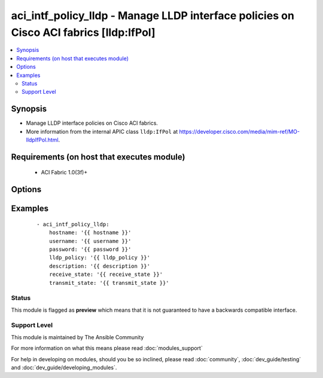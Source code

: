 .. _aci_intf_policy_lldp:


aci_intf_policy_lldp - Manage LLDP interface policies on Cisco ACI fabrics [lldp:IfPol]
+++++++++++++++++++++++++++++++++++++++++++++++++++++++++++++++++++++++++++++++++++++++

.. versionadded:: 2.4


.. contents::
   :local:
   :depth: 2


Synopsis
--------

* Manage LLDP interface policies on Cisco ACI fabrics.
* More information from the internal APIC class ``lldp:IfPol`` at https://developer.cisco.com/media/mim-ref/MO-lldpIfPol.html.


Requirements (on host that executes module)
-------------------------------------------

  * ACI Fabric 1.0(3f)+


Options
-------

.. raw:: html

    <table border=1 cellpadding=4>
    <tr>
    <th class="head">parameter</th>
    <th class="head">required</th>
    <th class="head">default</th>
    <th class="head">choices</th>
    <th class="head">comments</th>
    </tr>
                <tr><td>description<br/><div style="font-size: small;"></div></td>
    <td>no</td>
    <td></td>
        <td></td>
        <td><div>The description for the LLDP interface policy name.</div></br>
    <div style="font-size: small;">aliases: descr<div>        </td></tr>
                <tr><td>lldp_policy<br/><div style="font-size: small;"></div></td>
    <td>yes</td>
    <td></td>
        <td></td>
        <td><div>The LLDP interface policy name.</div></br>
    <div style="font-size: small;">aliases: name<div>        </td></tr>
                <tr><td>receive_state<br/><div style="font-size: small;"></div></td>
    <td>yes</td>
    <td>enabled</td>
        <td><ul><li>disabled</li><li>enabled</li></ul></td>
        <td><div>Enable or disable Receive state (FIXME!)</div>        </td></tr>
                <tr><td>state<br/><div style="font-size: small;"></div></td>
    <td>no</td>
    <td>present</td>
        <td><ul><li>absent</li><li>present</li><li>query</li></ul></td>
        <td><div>Use <code>present</code> or <code>absent</code> for adding or removing.</div><div>Use <code>query</code> for listing an object or multiple objects.</div>        </td></tr>
                <tr><td>transmit_state<br/><div style="font-size: small;"></div></td>
    <td>no</td>
    <td>enabled</td>
        <td><ul><li>disabled</li><li>enabled</li></ul></td>
        <td><div>Enable or Disable Transmit state (FIXME!)</div>        </td></tr>
        </table>
    </br>



Examples
--------

 ::

    
    - aci_intf_policy_lldp:
        hostname: '{{ hostname }}'
        username: '{{ username }}'
        password: '{{ password }}'
        lldp_policy: '{{ lldp_policy }}'
        description: '{{ description }}'
        receive_state: '{{ receive_state }}'
        transmit_state: '{{ transmit_state }}'





Status
~~~~~~

This module is flagged as **preview** which means that it is not guaranteed to have a backwards compatible interface.


Support Level
~~~~~~~~~~~~~

This module is maintained by The Ansible Community

For more information on what this means please read :doc:`modules_support`


For help in developing on modules, should you be so inclined, please read :doc:`community`, :doc:`dev_guide/testing` and :doc:`dev_guide/developing_modules`.
